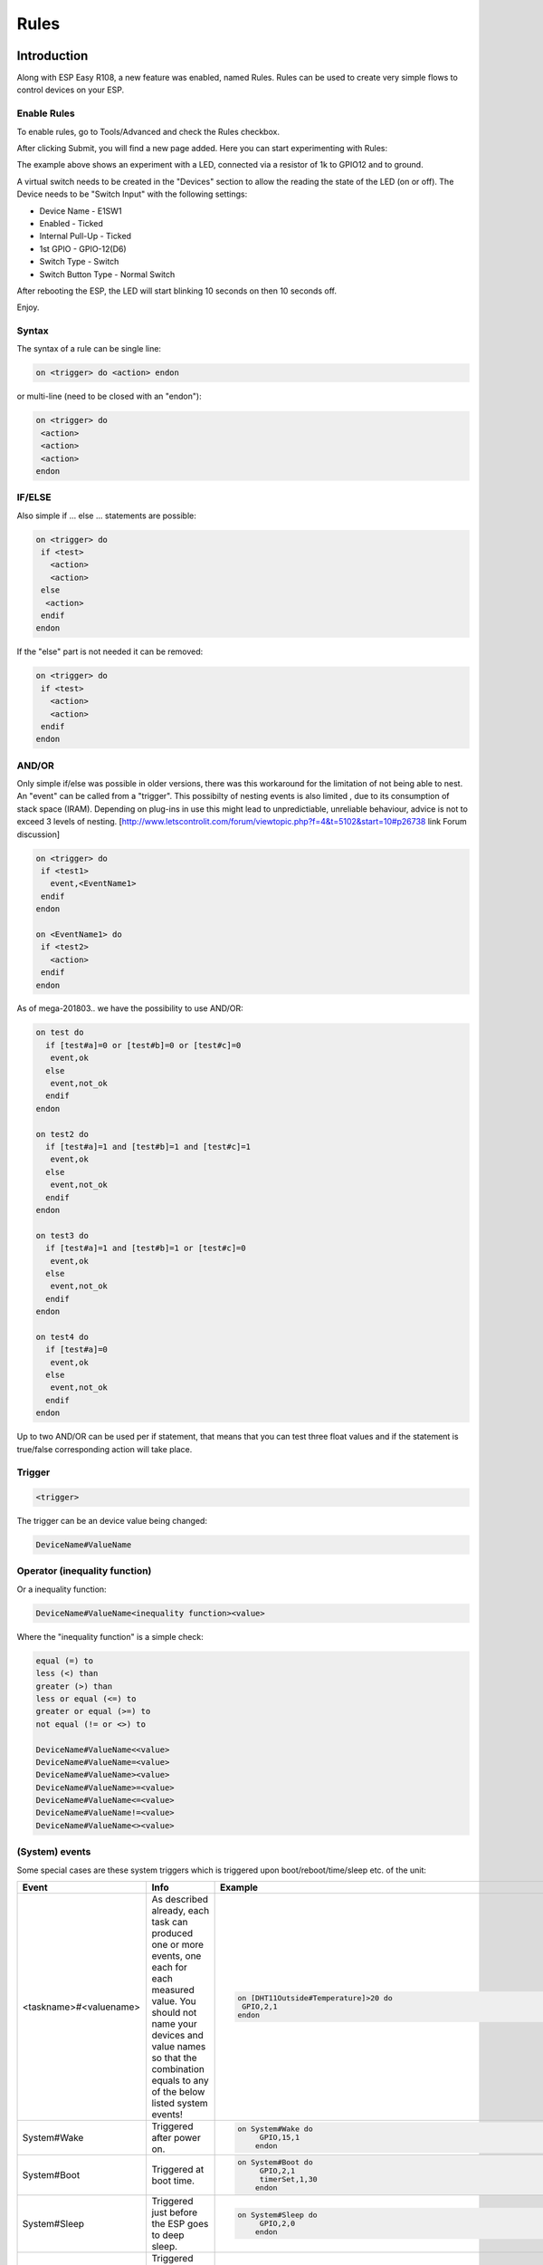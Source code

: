 Rules
*****
Introduction
============
Along with ESP Easy R108, a new feature was enabled, named Rules. Rules can be used to create very simple flows to control devices on your ESP.

Enable Rules
------------
To enable rules, go to Tools/Advanced and check the Rules checkbox.

After clicking Submit, you will find a new page added. Here you can start experimenting with Rules:

The example above shows an experiment with a LED, connected via a resistor of 1k to GPIO12 and to ground.

A virtual switch needs to be created in the "Devices" section to allow the reading the state of the LED (on or off). The Device needs to be "Switch Input" with the following settings:

* Device Name - E1SW1
* Enabled - Ticked
* Internal Pull-Up - Ticked
* 1st GPIO - GPIO-12(D6)
* Switch Type - Switch
* Switch Button Type - Normal Switch

After rebooting the ESP, the LED will start blinking 10 seconds on then 10 seconds off.

Enjoy.

Syntax
------
The syntax of a rule can be single line: 

.. code-block:: html
  
  on <trigger> do <action> endon

or multi-line (need to be closed with an "endon"):

.. code-block:: html

  on <trigger> do
   <action>
   <action>
   <action>
  endon

IF/ELSE
-------
Also simple if ... else ... statements are possible:

.. code-block:: html

 on <trigger> do
  if <test>
    <action>
    <action>
  else
   <action>
  endif
 endon

If the "else" part is not needed it can be removed:

.. code-block:: html

 on <trigger> do
  if <test>
    <action>
    <action>
  endif
 endon

AND/OR
------

Only simple if/else was possible in older versions, there was this workaround for the limitation of not being able to nest. An "event" can be called from a "trigger". This possibilty of nesting events is also limited , due to its consumption of stack space (IRAM). Depending on plug-ins in use this might lead to unpredictiable, unreliable behaviour, advice is not to exceed 3 levels of nesting.
[http://www.letscontrolit.com/forum/viewtopic.php?f=4&t=5102&start=10#p26738 link Forum discussion]

.. code-block:: html

 on <trigger> do
  if <test1>
    event,<EventName1>
  endif
 endon
 
 on <EventName1> do
  if <test2>
    <action>
  endif
 endon

As of mega-201803.. we have the possibility to use AND/OR:

.. code-block:: html

 on test do
   if [test#a]=0 or [test#b]=0 or [test#c]=0
    event,ok
   else
    event,not_ok
   endif
 endon
 
 on test2 do
   if [test#a]=1 and [test#b]=1 and [test#c]=1
    event,ok
   else
    event,not_ok
   endif
 endon
 
 on test3 do
   if [test#a]=1 and [test#b]=1 or [test#c]=0
    event,ok
   else
    event,not_ok
   endif
 endon
 
 on test4 do
   if [test#a]=0
    event,ok
   else
    event,not_ok
   endif
 endon

Up to two AND/OR can be used per if statement, that means that you can test three float values and if the statement is true/false corresponding action will take place.

Trigger
-------

.. code-block:: html

 <trigger>

The trigger can be an device value being changed:

.. code-block:: html

 DeviceName#ValueName

Operator (inequality function)
------------------------------
Or a inequality function:

.. code-block:: html

 DeviceName#ValueName<inequality function><value>

Where the "inequality function" is a simple check:

.. code-block:: html

 equal (=) to
 less (<) than 
 greater (>) than
 less or equal (<=) to
 greater or equal (>=) to
 not equal (!= or <>) to 

 DeviceName#ValueName<<value>
 DeviceName#ValueName=<value>
 DeviceName#ValueName><value>
 DeviceName#ValueName>=<value>
 DeviceName#ValueName<=<value>
 DeviceName#ValueName!=<value>
 DeviceName#ValueName<><value>

(System) events
---------------
Some special cases are these system triggers which is triggered upon boot/reboot/time/sleep etc. of the unit: 

.. csv-table:: 
   :header: "Event", "Info", "Example"
   :widths: 10, 30, 15

   "
   <taskname>#<valuename>
   ","
   As described already, each task can produced one or more events, one each for each measured value. You should not name your devices and value names so that the combination equals to any of the below listed system events!
   ","
   
   .. code-block:: html
   
     on [DHT11Outside#Temperature]>20 do
      GPIO,2,1
     endon

   "
   "
   System#Wake
   ","
   Triggered after power on.
   ","
   
   .. code-block:: html
   
     on System#Wake do
	  GPIO,15,1
	 endon

   "
   "
   System#Boot
   ","
   Triggered at boot time.
   ","
   
   .. code-block:: html
   
     on System#Boot do
	  GPIO,2,1
	  timerSet,1,30
	 endon

   "
   "
   System#Sleep
   ","
   Triggered just before the ESP goes to deep sleep.
   ","
   
   .. code-block:: html
   
     on System#Sleep do
	  GPIO,2,0
	 endon

   "
   "
   MQTT#Connected
   ","
   Triggered when the ESP has connected to broker.
   ","
   
   .. code-block:: html
   
     on MQTT#Connected do
	  Publish %sysname%/status,First message!
	 endon

   "
   "
   MQTT#Disconnected
   ","
   Triggered when the ESP has disconnected from the broker.
   ","
   
   .. code-block:: html
   
     on MQTT#Disconnected do
	  Reboot
	 endon

   "
   "
   MQTTimport#Connected
   ","
   Triggered when the ESP has connected to broker (the MQTT Import plugin uses a separate connection than the generic one).
   ","
   
   .. code-block:: html
   
     on MQTTimport#Connected do
	  Publish,%sysname%/status,MQTT Import is now operational
	 endon

   "
   "
   MQTTimport#Disconnected
   ","
   Triggered when the ESP has disconnected from the broker (the MQTT Import plugin uses a separate connection than the generic one).
   ","
   
   .. code-block:: html
   
     on MQTTimport#Disconnected do
	  Reboot
	 endon

   "
   "
   WiFi#Connected
   ","
   Triggered when the ESP has connected to wifi.
   ","
   
   .. code-block:: html
   
     on WiFi#Connected do
	  SendToHTTP,url.com,80,/report.php?hash=123abc456&t=[temp2#out]
	 endon

   "
   "
   WiFi#ChangedAccesspoint
   ","
   Triggered when the ESP has changed to access point, will also trigger first time the unit connects to the wifi.
   ","
   
   .. code-block:: html
   
     on MQTTimport#Connected do
	  Publish %sysname%/status,AP changed
	 endon

   "
   "
   Login#Failed
   ","
   Triggered when (someone) has tried to login to a ESP unit with admin password enabled, but have failed to enter correct password.
   ","
   
   .. code-block:: html
   
     on Login#Failed do
	  Publish %sysname%/warning,Intruder alert!
	 endon

   "
   "
   Time#Initialized
   ","
   Triggered the first time (after boot) NTP is updating the unit.
   ","
   
   .. code-block:: html
   
     on Time#Initialized do
	  Publish %sysname%/Time,%systime%
	 endon

   "
   "
   Time#Set
   ","
   Triggered when the time is set by an update from NTP.
   ","
   
   .. code-block:: html
   
     on Time#Set do
	  Publish %sysname%/Time,%systime%
	  Publish %sysname%/NTP,Updated time at: %systime%
	 endon

   "
   "
   Rules#Timer=
   ","
   As described already, triggered when a rules timer ends (setting a timer to 0 will disable the timer).
   ","
   
   .. code-block:: html
   
     on Rules#Timer=1 do
	  GPIO,2,1
	 endon

   "
   "
   Clock#Time=
   ","
   Triggered every minute with day and time like: Mon,12:30 or Tue,14:45. You can define triggers on specific days or all days using 'All' for days indicator. You can also use wildcards in the time setting like All,**:00 to run every hour.
   ","
   
   .. code-block:: html
   
     on Clock#Time=All,12:00 do //will run once a day at noon
	  GPIO,2,1
	 endon
	 
	 on Clock#Time=All,**:30 do //will run half past every hour
	  GPIO,2,1 
	 endon
	 
	 on Clock#Time=All,%sunrise% do //will run at sunrise  (%sunset% is also available)
	  GPIO,2,1
	 endon

   "

Test
----

.. code-block:: html

 <test>

As described in the trigger section the test is a check done by checking if the DeviceName#ValueName is meeting a criteria:

.. code-block:: html

 [DeviceName#ValueName]<inequality function><value>

Where the value must be a float value with a dot as decimal sign. The DeviceName#ValueName is closed by (square) brackets "[" and "]".

Action
------

.. code-block:: html

 <action>

The action can be any system command found in the [[ESPEasy_Command_Reference|list of commands]]. Also plugin specific command are available as long as the plugin is in use. In the case mentioned earlier we use a action to trigger multiple logic tests (the "event" command).

Comment
-------
If you want you can add comments to any row in your rules code. Just remember to add them after the code and always begin with "//":

.. code-block:: html

 on <trigger> do //If this happens then do that...
  if <test>
    <action>
    <action>
  else
   <action>
  endif //this is another comment
 endon

Best practice
-------------
It is possible to use CAPITAL letters and lower case as you please but best practice is to use the same types of letters that are found in the [[ESPEasy_Command_Reference|command reference list]], and plugin specific commands. For the logics (on, if, else ... ) the general idea is to use lower case.

Regarding spaces in names it is recommended to NOT use them as it makes bug testing rules a lot harder. Spaces between chunks of code is possible to make the code more readable:

.. code-block:: html

 [DeviceName#ValueName]<<value> //These work the same...
 [DeviceName#ValueName] < <value>

Some working examples
=====================

TaskValueSet
------------

Dummy Device is a single way to store and read value on variable.
Just create Generic - Dummy Device and variables inside it.

.. code-block:: html

 TaskValueSet,TASKnr,VARnr,Value

This example for two switches that toggle one device (LED and Relay on GPIO 13 and 16).


.. code-block:: html

 on sw1#state do
  if [dummy#var1]=0
    TaskValueSet 12,1,0
  else
    TaskValueSet 12,1,1
  endif
  gpio,16,[dummy#var1]
  gpio,13,[dummy#var1]
 endon
 
 on sw1a#state do
  if [dummy#var1]=0
    TaskValueSet 12,1,1
  else
    TaskValueSet 12,1,0
  endif
  gpio,16,[dummy#var1]
  gpio,13,[dummy#var1]
 endon


Event value (%eventvalue%)
--------------------------

Rules engine specific:

%eventvalue% - substitutes the event value (everything that comes after the '=' sign, up to four values are possible).

Sample rules section:

.. code-block:: html

 on remoteTimerControl do
   timerSet,1,%eventvalue%
 endon

Now send this command to the ESP:

.. code-block:: html

 http://<espeasyip>/control?cmd=event,remoteTimerControl=5

and it will set rules timer nr 1 to 5 seconds. Using this technique you can parse a value from an event to the rule engine.

.. note::
 'timerSet' is a rule command and cannot be run directly from a remote command.

If you want to check the transfered value within rules on the receiving ESP (condititon in if-statement), you will need to write the transfered value into a Dummy device using the TaskValueSet command. It is then possible to check the value of the Dummy device as condition in if-statement within rules.

Multiple event values:

.. code-block:: html

 on ToggleGPIO do
   GPIO,%eventvalue1%,%eventvalue2%
 endon

You could then use the command "ToggleGPIO" with dynamic GPIO numbers and state.

.. code-block:: html

 http://<espeasyip>/control?cmd=event,ToggleGPIO=12,1

PIR and LDR
-----------

.. code-block:: html

 On PIR#Switch do
   if [LDR#Light]<500
     gpio,16,[PIR#Switch]
   endif
 endon

'''In other words: If the PIR switch is set (to either 1 or 0) and if the light value < 500, then set GPIO port 16 of the ESP.'''

.. code-block:: html

 on PIR#Switch=1 do
   if [LDR#Light]<500
     gpio,16,[PIR#Switch]
   endif
 endon

Now the event is only triggered when the pir switches on.

SR04 and LDR
------------

.. code-block:: html

 on SR04#range<100 do
   if [ldr#lux]<500
     gpio,2,0
     gpio,16,1
   else
     gpio,2,1
     gpio,16,0
   endif
 endon


Timer
-----
There are 8 timers (1-8) you can use:

.. code-block:: html

 On System#Boot do    //When the ESP boots, do
   servo,1,12,0
   timerSet,1,10      //Set Timer 1 for the next event in 10 seconds
 endon
 
 On Rules#Timer=1 do  //When Timer1 expires, do
   servo,1,12,30
   timerSet,2,1       //Set Timer 2 for the next event in 1 second
 endon
 
 On Rules#Timer=2 do  //When Timer2 expires, do
   servo,1,12,0
   timerSet,1,30      //Set Timer1 for the next event in 30 seconds
 endon


Starting/stopping repeating timers with events
----------------------------------------------
To disable an existing timer, set it to 0. This is useful to make repeating timers for things like alarms or warnings:

.. code-block:: html

 //start the warning signal when we receive a start_warning event:
 On start_warning do 
   timerSet,1,2
 endon
 
 //stop the warning signal when we receive a stop_warning event:
 On stop_warning do
   timerSet,1,0
 endon
 
 //create an actual warning signal, every time timer 1 expires:
 On Rules#Timer=1 do 
   //repeat after 2 seconds 
   timerSet,1,2
   //pulse some led on pin 4 shortly
   Pulse,4,1,100
   //produce a short 1000hz beep via a piezo element on pin 14
   tone,14,1000,100
 endon

To start or stop the warning signal use http:

.. code-block:: html

 http://<espeasyip>/control?cmd=event,start_warning
 http://<espeasyip>/control?cmd=event,stop_warning

HTTP call
---------
When you enter this first command with the correct IP address in the URL of your browser:

.. code-block:: html

 http://<espeasyip>/control?cmd=event,startwatering
 http://<espeasyip>/control?cmd=event,stopwatering

And have this rule in the addressed ESP:

.. code-block:: html

 On startwatering do 
  gpio,12,1 //start watering (open valve)
  timerSet,1,600 //timer 1 set for 10 minutes
 endon
 
 On stopwatering do 
  timerSet,1,0 //timer 1 set to halt, used to stop watering before the timer ends!
  gpio,12,0 //stop watering (close valve)
 endon
 
 On Rules#Timer=1 do  
   gpio,12,0 //stop watering (close valve)
 endOn


Provided that you also have the valve etc, the plants will be happy.

SendTo and Publish
------------------
With SendTo you can add a Rule to your ESPEasy, capable of sending an event to another unit.
This can be useful in cases where you want to take immediate action.
There are two flavors:
- SendTo to send remote unit control commands using the internal peer to peer UDP messaging
- Publish to send remote commands to other ESP using MQTT broker

SendTo:  SendTo <unit>,<command>


Imagine you have two ESPEasy modules, ESP#1 and ESP#2
In the Rules section of ESP#1 you have this:

.. code-block:: html

 on demoEvent do
   sendTo,2,event,startwatering //(to use the previous example.)
 endon

And ESP#2 has the rules according to the previous example (givemesomewater)

If you then enter this with the correct IP address in the URL of your browser:

.. code-block:: html

 http://<ESP#1-ip >/control?cmd=event,demoEvent

Then ESP#1 shall send the event 'startwatering ' to ESP#2.

It is also possible to directly order gpio changes, like:

.. code-block:: html

 on demoEvent do
   sendTo,2,GPIO,2,1
 endon


Publish

.. code-block:: html

 Publish,<topic>,<value>

To be created.

Time
----
With Rules you can also start or stop actions on a given day and time, or even on every day.

.. code-block:: html

 On Clock#Time=All,18:25 do // every day at 18:25 hours do ...
  gpio,14,0
 endon

Or for a specific day:

.. code-block:: html

 On Clock#Time=Sun,18:25 do  // for Sunday, but All, Sun, Mon, Tue, Wed, Thu, Fri, Sat will do.
  gpio,14,0
 endon

It is also possible to use the system value %systime% in rules conditions to make things happen during certain hours of the day:

.. code-block:: html

  On Pir#Switch=1 do
   If %systime% < 07:00:00
    Gpio,16,0
   Endif
   If %systime% > 19:00:00
    Gpio,16,1
   Endif
  Endon

This will set gpio 16 to 1 when the pir is triggered, if the time is before 7 in the morning or after 19:00 in the evening. ( useful if you don't have a light sensor)

SendToHTTP
----------
To send a message to another device, like a command to switch on a light to Domoticz

.. code-block:: html

 On System#Boot do    //When the ESP boots, do
   timerSet,1,10      //Set Timer 1 for the next event in 10 seconds
 endon
 
 On Rules#Timer=1 do  //When Timer1 expires, do
   SendToHTTP 192.168.0.243,8080,/json.htm?type=command&param=switchlight&idx=174&switchcmd=On
 endon

Many users have reported problems with commands being truncated, particularly when trying to send commands to domoticz. It seems to be a parsing error. There is the following workaround

.. code-block:: html

   SendToHTTP 192.168.0.243,8080,/json.htm?type=param=switchlight&command&idx=174&switchcmd=On


Dew Point for temp/humidity sensors (BME280 for example)
--------------------------------------------------------
If you have a sensor that is monitoring the air temperature and the relative humidity you may calculate the dew point with rules. This example use MQTT to publish the values but you may change this to whatever you want. We also make use of a 'dummy device' to dump values, this example use two BME280 with different i2c addresses.

For dew point on the 'outside':

.. code-block:: html

 on TempHumidityPressure_OUTSIDE#%RH do
  TaskValueSet,7,1,[TempHumidityPressure_OUTSIDE#°C]-(100-[TempHumidityPressure_OUTSIDE#%RH])/5  // "7" is the number of the task that the dummy device is on, "1" is its first value where we dump our result
  if [TempHumidityPressure_OUTSIDE#%RH]>49
   Publish %sysname%/DewPoint_OUTSIDE/°C,[Dew_point#°C1]
  else
   Publish %sysname%/DewPoint_OUTSIDE/°C,[Dew_point#°C1]*  //This asterix shows that the calculation is not correct due to the humidity being below 50%!
  endif
 endon

For dew point on the 'inside':

.. code-block:: html

 on TempHumidityPressure_INSIDE#%RH do
  TaskValueSet,7,2,[TempHumidityPressure_INSIDE#°C]-(100-[TempHumidityPressure_INSIDE#%RH])/5  // "7" is the number of the task that the dummy device is on, "2" is its second value where we dump our result
  if [TempHumidityPressure_INSIDE#%RH]>49
   Publish %sysname%/DewPoint_INSIDE/°C,[Dew_point#°C2]
  else
   Publish %sysname%/DewPoint_INSIDE/°C,[Dew_point#°C2]*  //This asterix shows that the calculation is not correct due to the humidity being below 50%!
  endif
 endon


Report IP every 30 seconds using MQTT
-------------------------------------
This rule also work as a ping or heart beat of the unit. If it has not published a IP number for 30+ seconds the unit is experiencing problems.

.. code-block:: html

 On System#Boot do    //When the ESP boots, do
  Publish %sysname%/IP,%ip%
  timerSet,1,30      //Set Timer 1 for the next event in 30 seconds
 endon
 
 On Rules#Timer=1 do  //When Timer1 expires, do
  Publish %sysname%/IP,%ip%
  timerSet,1,30       //Resets the Timer 1 for another 30 seconds
 endon

Custom reports to Domoticz with own IDX
---------------------------------------
This rule was presented as a workaround for a problem where a sensor had three different values but only one IDX value. You could publish your own Domoticz messages (MQTT or HTTP) using this method. Below we use the INA219 plugin that have 3 values which of the two second ones are Amps and Watts, just as an example we want to publish these as custom messages with a unique IDX value.

*MQTT*

.. code-block:: html

 on INA219#Amps do
  Publish domoticz/in,{"idx":123456,"nvalue":0,"svalue":"[INA219#Amps]"} //Own made up IDX 123456
 endon
 
 on INA219#Watts do
  Publish domoticz/in,{"idx":654321,"nvalue":0,"svalue":"[INA219#Watts]"} //Own made up IDX 654321
 endon


''HTTP''

.. code-block:: html

 on INA219#Amps do
  SendToHTTP 192.168.1.2,8080,/json.htm?type=command&param=udevice&idx=123456&nvalue=0&svalue=[INA219#Amps] //Own made up IDX 123456
 endon
 
 on INA219#Watts do
  SendToHTTP 192.168.1.2,8080,/json.htm?type=command&param=udevice&idx=654321&nvalue=0&svalue=[INA219#Watts] //Own made up IDX 654321
 endon

(Given that your Domoticz server is on "192.168.1.2:8080", you should change to your server IP and PORT number. If the HTTP publishing is not working, please refer to this [[Tutorial_Rules#SendToHTTP|topic]] for a workaround.)

One button, multiple actions using long press
---------------------------------------------
Using a "normal switch" device which is in this example normally set to low (0) you can make one of two actions  when pressed. If you either release the button in less than a second or press it for more than a second:

.. code-block:: html

 on Button#State=1 do
  timerSet,1,1
 endon
 
 on rules#timer=1 do
  if [Button#State]=0
   //Action if button is short pressed
  else
   //Action if button is still pressed
  endif
 endon

